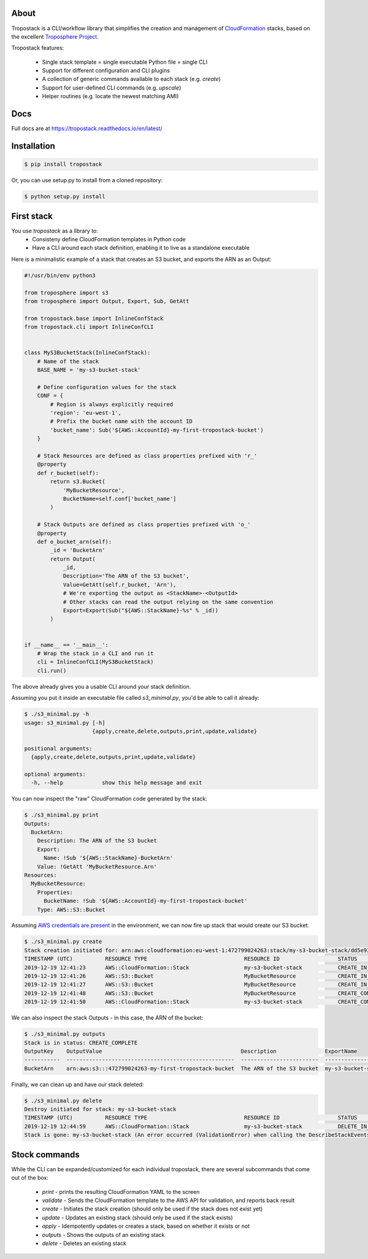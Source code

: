 .. image:: https://img.shields.io/pypi/v/tropostack.svg
   :target: https://pypi.org/project/tropostack/
   :alt: pypi version

.. image:: https://img.shields.io/travis/gtie/tropostack/master.svg?label=Build
   :target: https://travis-ci.org/gtie/tropostack
   :alt: travis build status

About
-----

Tropostack is a CLI/workflow library that simplifies the creation and management
of `CloudFormation <https://aws.amazon.com/cloudformation/>`_ stacks, based on
the excellent `Troposphere Project <https://github.com/cloudtools/troposphere>`_.

Tropostack features:

 - Single stack template = single executable Python file = single CLI
 - Support for different configuration and CLI plugins
 - A collection of generic commands available to each stack (e.g. `create`)
 - Support for user-defined CLI commands (e.g. `upscale`)
 - Helper routines (e.g. locate the newest matching AMI)

Docs
----
Full docs are at https://tropostack.readthedocs.io/en/latest/

Installation
------------

.. code:: sh

    $ pip install tropostack

Or, you can use setup.py to install from a cloned repository:

.. code:: sh

    $ python setup.py install


First stack
---------------

You use `tropostack` as a library to:
 - Consisteny define CloudFormation templates in Python code
 - Have a CLI around each stack definition, enabling it to live as a standalone executable

Here is a minimalistic example of a stack that creates an S3 bucket, and exports the ARN as an Output:

.. code-block:: python

    #!/usr/bin/env python3

    from troposphere import s3
    from troposphere import Output, Export, Sub, GetAtt

    from tropostack.base import InlineConfStack
    from tropostack.cli import InlineConfCLI


    class MyS3BucketStack(InlineConfStack):
        # Name of the stack
        BASE_NAME = 'my-s3-bucket-stack'

        # Define configuration values for the stack
        CONF = {
            # Region is always explicitly required
            'region': 'eu-west-1',
            # Prefix the bucket name with the account ID
            'bucket_name': Sub('${AWS::AccountId}-my-first-tropostack-bucket')
        }

        # Stack Resources are defined as class properties prefixed with 'r_'
        @property
        def r_bucket(self):
            return s3.Bucket(
                'MyBucketResource',
                BucketName=self.conf['bucket_name']
            )

        # Stack Outputs are defined as class properties prefixed with 'o_'
        @property
        def o_bucket_arn(self):
            _id = 'BucketArn'
            return Output(
                _id,
                Description='The ARN of the S3 bucket',
                Value=GetAtt(self.r_bucket, 'Arn'),
                # We're exporting the output as <StackName>-<OutputId>
                # Other stacks can read the output relying on the same convention
                Export=Export(Sub("${AWS::StackName}-%s" % _id))
            )


    if __name__ == '__main__':
        # Wrap the stack in a CLI and run it
        cli = InlineConfCLI(MyS3BucketStack)
        cli.run()

The above already gives you a usable CLI around your stack definition.

Assuming you put it inside an executable file called `s3_minimal.py`, you'd be able to call it already:

.. code-block:: bash

   $ ./s3_minimal.py -h
   usage: s3_minimal.py [-h]
                        {apply,create,delete,outputs,print,update,validate}

   positional arguments:
     {apply,create,delete,outputs,print,update,validate}

   optional arguments:
     -h, --help            show this help message and exit

You can now inspect the "raw" CloudFormation code generated by the stack:

.. code-block:: yaml

   $ ./s3_minimal.py print
   Outputs:
     BucketArn:
       Description: The ARN of the S3 bucket
       Export:
         Name: !Sub '${AWS::StackName}-BucketArn'
       Value: !GetAtt 'MyBucketResource.Arn'
   Resources:
     MyBucketResource:
       Properties:
         BucketName: !Sub '${AWS::AccountId}-my-first-tropostack-bucket'
       Type: AWS::S3::Bucket

Assuming
`AWS credentials are present <https://boto3.amazonaws.com/v1/documentation/api/latest/guide/configuration.html#configuring-credentials>`_
in the environment, we can now fire up stack that would create our S3 bucket:

.. code-block:: bash

   $ ./s3_minimal.py create
   Stack creation initiated for: arn:aws:cloudformation:eu-west-1:472799024263:stack/my-s3-bucket-stack/dd5e93c0-225c-11ea-93d8-0641c159a77a
   TIMESTAMP (UTC)          RESOURCE TYPE                              RESOURCE ID                  STATUS                                   REASON
   2019-12-19 12:41:23      AWS::CloudFormation::Stack                 my-s3-bucket-stack           CREATE_IN_PROGRESS                       User Initiated
   2019-12-19 12:41:26      AWS::S3::Bucket                            MyBucketResource             CREATE_IN_PROGRESS
   2019-12-19 12:41:27      AWS::S3::Bucket                            MyBucketResource             CREATE_IN_PROGRESS                       Resource creation Initiated
   2019-12-19 12:41:48      AWS::S3::Bucket                            MyBucketResource             CREATE_COMPLETE
   2019-12-19 12:41:50      AWS::CloudFormation::Stack                 my-s3-bucket-stack           CREATE_COMPLETE

We can also inspect the stack Outputs - in this case, the ARN of the bucket:

.. code-block:: bash

   $ ./s3_minimal.py outputs
   Stack is in status: CREATE_COMPLETE
   OutputKey    OutputValue                                           Description               ExportName
   -----------  ----------------------------------------------------  ------------------------  ----------------------------
   BucketArn    arn:aws:s3:::472799024263-my-first-tropostack-bucket  The ARN of the S3 bucket  my-s3-bucket-stack-BucketArn


Finally, we can clean up and have our stack deleted:

.. code-block:: bash

   $ ./s3_minimal.py delete
   Destroy initiated for stack: my-s3-bucket-stack
   TIMESTAMP (UTC)          RESOURCE TYPE                              RESOURCE ID                  STATUS                                   REASON
   2019-12-19 12:44:59      AWS::CloudFormation::Stack                 my-s3-bucket-stack           DELETE_IN_PROGRESS                       User Initiated
   Stack is gone: my-s3-bucket-stack (An error occurred (ValidationError) when calling the DescribeStackEvents operation: Stack [my-s3-bucket-stack] does not exist)

Stock commands
--------------

While the CLI can be expanded/customized for each individual tropostack, there are several subcommands that come out of the box:

 - `print` - prints the resulting CloudFormation YAML to the screen
 - `validate` - Sends the CloudFormation template to the AWS API for validation, and reports back result
 - `create` - Initiates the stack creation (should only be used if the stack does not exist yet)
 - `update` - Updates an existing stack (should only be used if the stack exists)
 - `apply` - Idempotently updates or creates a stack, based on whether it exists or not
 - `outputs` - Shows the outputs of an existing stack
 - `delete` - Deletes an existing stack